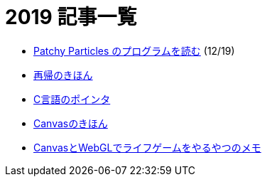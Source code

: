 = 2019 記事一覧
:description: 2019年に書いた記事の一覧です．

* link:/post/2019/patchy-particles.html[Patchy Particles のプログラムを読む] (12/19)
* link:/post/2019/recursive.html[再帰のきほん]
* link:/post/2019/pointer.html[C言語のポインタ]
* link:/post/2019/canvas.html[Canvasのきほん]
* link:/post/2019/canvas_webgl.html[CanvasとWebGLでライフゲームをやるやつのメモ]
// * link:/post/2019/2dfft.html[2次元高速フーリエ変換]
// * link:/post/2019/refrection.html[反射]
